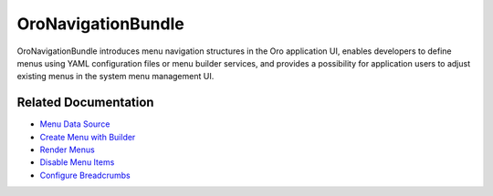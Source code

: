 .. _bundle-docs-platform-navigation-bundle:

OroNavigationBundle
===================

OroNavigationBundle introduces menu navigation structures in the Oro application UI, enables developers to define menus using YAML configuration files or menu builder services, and provides a possibility for application users to adjust existing menus in the system menu management UI.


Related Documentation
---------------------

* `Menu Data Source <https://github.com/oroinc/platform/tree/master/src/Oro/Bundle/NavigationBundle#menu-data-sources>`__
* `Create Menu with Builder <https://github.com/oroinc/platform/tree/master/src/Oro/Bundle/NavigationBundle#your-first-menu>`__
* `Render Menus <https://github.com/oroinc/platform/tree/master/src/Oro/Bundle/NavigationBundle#rendering-menus>`__
* `Disable Menu Items <https://github.com/oroinc/platform/tree/master/src/Oro/Bundle/NavigationBundle#disabling-menu-items-as-part-of-a-feature>`__
* `Configure Breadcrumbs <https://github.com/oroinc/platform/tree/master/src/Oro/Bundle/NavigationBundle#breadcrumb-provider>`__
